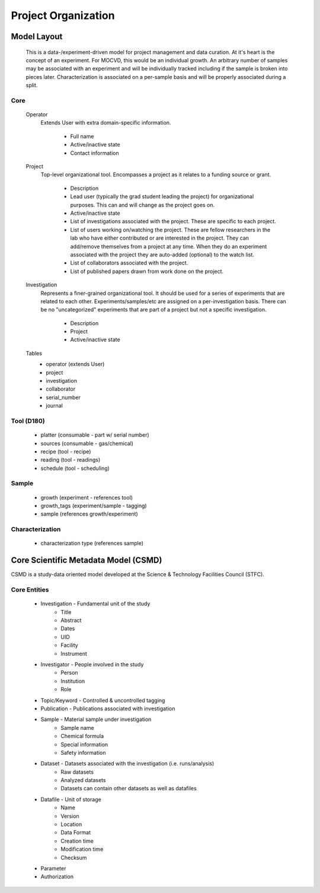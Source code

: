 Project Organization
====================

Model Layout
------------

    This is a data-/experiment-driven model for project management and data curation. At it's heart is the concept of an experiment. For MOCVD, this would be an individual growth. An arbitrary number of samples may be associated with an experiment and will be individually tracked including if the sample is broken into pieces later. Characterization is associated on a per-sample basis and will be properly associated during a split.

Core
~~~~

    Operator
        Extends User with extra domain-specific information.

            * Full name
            * Active/inactive state
            * Contact information
    
    Project
        Top-level organizational tool. Encompasses a project as it relates to a funding source or grant.

            * Description
            * Lead user (typically the grad student leading the project) for organizational purposes. This can and will change as the project goes on.
            * Active/inactive state
            * List of investigations associated with the project. These are specific to each project.
            * List of users working on/watching the project. These are fellow researchers in the lab who have either contributed or are interested in the project. They can add/remove themselves from a project at any time. When they do an experiment associated with the project they are auto-added (optional) to the watch list.
            * List of collaborators associated with the project.
            * List of published papers drawn from work done on the project.

    Investigation
        Represents a finer-grained organizational tool. It should be used for a series of experiments that are related to each other. Experiments/samples/etc are assigned on a per-investigation basis. There can be no "uncategorized" experiments that are part of a project but not a specific investigation.

            * Description
            * Project
            * Active/inactive state


    Tables
        * operator (extends User)
        * project
        * investigation
        * collaborator
        * serial_number
        * journal


Tool (D180)
~~~~~~~~~~~

    * platter (consumable - part w/ serial number)
    * sources (consumable - gas/chemical)
    * recipe (tool - recipe)
    * reading (tool - readings)
    * schedule (tool - scheduling)

Sample
~~~~~~

    * growth (experiment - references tool)
    * growth_tags (experiment/sample - tagging)
    * sample (references growth/experiment)

Characterization
~~~~~~~~~~~~~~~~

    * characterization type (references sample)


Core Scientific Metadata Model (CSMD)
-------------------------------------

CSMD is a study-data oriented model developed at the Science & Technology Facilities Council (STFC).

Core Entities
~~~~~~~~~~~~~

    * Investigation - Fundamental unit of the study
        * Title
        * Abstract
        * Dates
        * UID
        * Facility
        * Instrument
    * Investigator - People involved in the study
        * Person
        * Institution
        * Role
    * Topic/Keyword - Controlled & uncontrolled tagging
    * Publication - Publications associated with investigation
    * Sample - Material sample under investigation
        * Sample name
        * Chemical formula
        * Special information
        * Safety information
    * Dataset - Datasets associated with the investigation (i.e. runs/analysis)
        * Raw datasets
        * Analyzed datasets
        * Datasets can contain other datasets as well as datafiles
    * Datafile - Unit of storage
        * Name
        * Version
        * Location
        * Data Format
        * Creation time
        * Modification time
        * Checksum
    * Parameter
    * Authorization